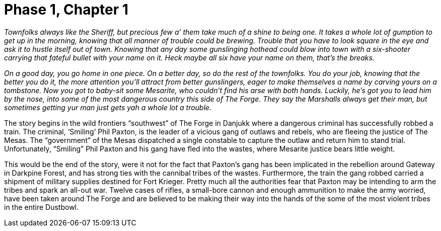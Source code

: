 = Phase 1, Chapter 1

_Townfolks always like the Sheriff, but precious few a’ them take much of a
shine to being one. It takes a whole lot of gumption to get up in the morning,
knowing that all manner of trouble could be brewing. Trouble that you have to
look square in the eye and ask it to hustle itself out of town. Knowing that
any day some gunslinging hothead could blow into town with a six-shooter
carrying that fateful bullet with your name on it. Heck maybe all six have
your name on them, that’s the breaks._

_On a good day, you go home in one piece. On a better day, so do the rest of
the townfolks. You do your job, knowing that the better you do it, the more
attention you’ll attract from better gunslingers, eager to make themselves a
name by carving yours on a tombstone. Now you got to baby-sit some Mesarite,
who couldn’t find his arse with both hands. Luckily, he’s got you to lead him
by the nose, into some of the most dangerous country this side of The Forge.
They say the Marshalls always get their man, but sometimes getting yur man
just gets yah a whole lot a trouble._

The story begins in the wild frontiers “southwest” of The Forge in Danjukk
where a dangerous criminal has successfully robbed a train. The criminal,
‘Smiling’ Phil Paxton, is the leader of a vicious gang of outlaws and rebels,
who are fleeing the justice of The Mesas. The “government” of the Mesas
dispatched a single constable to capture the outlaw and return him to stand
trial. Unfortunately, “Smiling” Phil Paxton and his gang have fled into the
wastes, where Mesarite justice bears little weight.

This would be the end of the story, were it not for the fact that Paxton’s
gang has been implicated in the rebellion around Gateway in Darkpine Forest,
and has strong ties with the cannibal tribes of the wastes. Furthermore, the
train the gang robbed carried a shipment of military supplies destined for
Fort Krieger. Pretty much all the authorities fear that Paxton may be
intending to arm the tribes and spark an all-out war. Twelve cases of rifles,
a small-bore cannon and enough ammunition to make the army worried, have been
taken around The Forge and are believed to be making their way into the hands
of the some of the most violent tribes in the entire Dustbowl.


